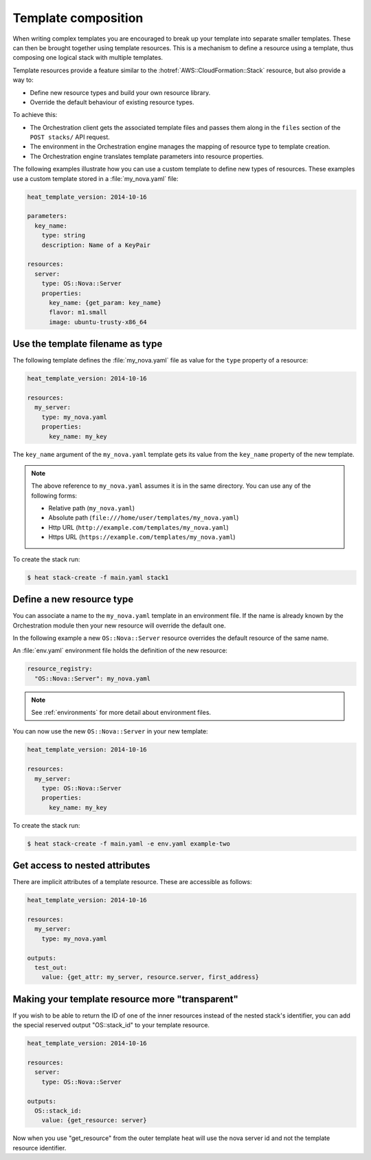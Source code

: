 ..
      Licensed under the Apache License, Version 2.0 (the "License"); you may
      not use this file except in compliance with the License. You may obtain
      a copy of the License at

          http://www.apache.org/licenses/LICENSE-2.0

      Unless required by applicable law or agreed to in writing, software
      distributed under the License is distributed on an "AS IS" BASIS, WITHOUT
      WARRANTIES OR CONDITIONS OF ANY KIND, either express or implied. See the
      License for the specific language governing permissions and limitations
      under the License.

.. _composition:

====================
Template composition
====================

When writing complex templates you are encouraged to break up your
template into separate smaller templates. These can then be brought
together using template resources. This is a mechanism to define a resource
using a template, thus composing one logical stack with multiple templates.

Template resources provide a feature similar to the
:hotref:`AWS::CloudFormation::Stack` resource, but also provide a way to:

* Define new resource types and build your own resource library.
* Override the default behaviour of existing resource types.

To achieve this:

* The Orchestration client gets the associated template files and passes them
  along in the ``files`` section of the ``POST stacks/`` API request.
* The environment in the Orchestration engine manages the mapping of resource
  type to template creation.
* The Orchestration engine translates template parameters into resource
  properties.

The following examples illustrate how you can use a custom template to define
new types of resources. These examples use a custom template stored in a
:file:`my_nova.yaml` file:

.. code-block:: yaml

  heat_template_version: 2014-10-16

  parameters:
    key_name:
      type: string
      description: Name of a KeyPair

  resources:
    server:
      type: OS::Nova::Server
      properties:
        key_name: {get_param: key_name}
        flavor: m1.small
        image: ubuntu-trusty-x86_64



Use the template filename as type
=================================

The following template defines the :file:`my_nova.yaml` file as value for the
``type`` property of a resource:

.. code-block:: yaml

  heat_template_version: 2014-10-16

  resources:
    my_server:
      type: my_nova.yaml
      properties:
        key_name: my_key

The ``key_name`` argument of the ``my_nova.yaml`` template gets its value from
the ``key_name`` property of the new template.

.. note::

  The above reference to ``my_nova.yaml`` assumes it is in the same directory.
  You can use any of the following forms:

  * Relative path (``my_nova.yaml``)
  * Absolute path (``file:///home/user/templates/my_nova.yaml``)
  * Http URL (``http://example.com/templates/my_nova.yaml``)
  * Https URL (``https://example.com/templates/my_nova.yaml``)

To create the stack run:

.. code-block:: console

  $ heat stack-create -f main.yaml stack1


Define a new resource type
==========================

You can associate a name to the ``my_nova.yaml`` template in an environment
file. If the name is already known by the Orchestration module then your new
resource will override the default one.

In the following example a new ``OS::Nova::Server`` resource overrides the
default resource of the same name.

An :file:`env.yaml` environment file holds the definition of the new resource:

.. code-block:: yaml

  resource_registry:
    "OS::Nova::Server": my_nova.yaml

.. note::

   See :ref:`environments` for more detail about environment files.

You can now use the new ``OS::Nova::Server`` in your new template:

.. code-block:: yaml

  heat_template_version: 2014-10-16

  resources:
    my_server:
      type: OS::Nova::Server
      properties:
        key_name: my_key

To create the stack run:

.. code-block:: console

  $ heat stack-create -f main.yaml -e env.yaml example-two


Get access to nested attributes
===============================
There are implicit attributes of a template resource. These are
accessible as follows:

.. code-block:: yaml

  heat_template_version: 2014-10-16

  resources:
    my_server:
      type: my_nova.yaml

  outputs:
    test_out:
      value: {get_attr: my_server, resource.server, first_address}


Making your template resource more "transparent"
================================================
If you wish to be able to return the ID of one of the inner resources
instead of the nested stack's identifier, you can add the special reserved
output "OS::stack_id" to your template resource.

.. code-block:: yaml

  heat_template_version: 2014-10-16

  resources:
    server:
      type: OS::Nova::Server

  outputs:
    OS::stack_id:
      value: {get_resource: server}

Now when you use "get_resource" from the outer template heat
will use the nova server id and not the template resource identifier.
